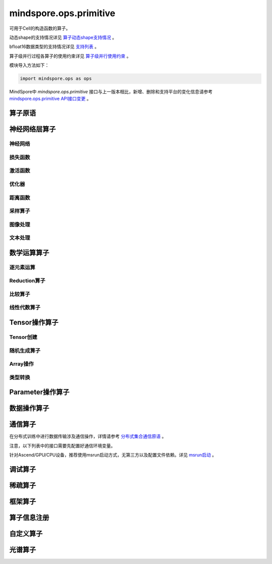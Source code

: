 mindspore.ops.primitive
========================

可用于Cell的构造函数的算子。

动态shape的支持情况详见 `算子动态shape支持情况 <https://mindspore.cn/docs/zh-CN/master/api_python/dynamic_shape_primitive.html>`_ 。

bfloat16数据类型的支持情况详见 `支持列表 <https://mindspore.cn/docs/zh-CN/master/api_python/bfloat16_support.html>`_ 。

算子级并行过程各算子的使用约束详见 `算子级并行使用约束 <https://www.mindspore.cn/docs/zh-CN/master/api_python/operator_list_parallel.html>`_ 。

模块导入方法如下：

.. code-block::

    import mindspore.ops as ops

MindSpore中 `mindspore.ops.primitive` 接口与上一版本相比，新增、删除和支持平台的变化信息请参考 `mindspore.ops.primitive API接口变更 <https://gitee.com/mindspore/docs/blob/master/resource/api_updates/ops_api_updates_cn.md>`_ 。

算子原语
----------

.. mscnautosummary::
    :toctree: ops
    :nosignatures:
    :template: classtemplate.rst

    mindspore.ops.Primitive
    mindspore.ops.PrimitiveWithCheck
    mindspore.ops.PrimitiveWithInfer

神经网络层算子
----------------

神经网络
^^^^^^^^^^

.. mscnplatwarnautosummary::
    :toctree: ops
    :nosignatures:
    :template: classtemplate.rst

    mindspore.ops.AvgPool
    mindspore.ops.AvgPool3D
    mindspore.ops.BatchNorm
    mindspore.ops.Conv2D
    mindspore.ops.Conv2DTranspose
    mindspore.ops.Conv3D
    mindspore.ops.Conv3DTranspose
    mindspore.ops.CTCGreedyDecoder
    mindspore.ops.Dense
    mindspore.ops.Dropout
    mindspore.ops.Dropout2D
    mindspore.ops.Dropout3D
    mindspore.ops.DynamicGRUV2
    mindspore.ops.DynamicRNN
    mindspore.ops.EmbeddingLookup
    mindspore.ops.Flatten
    mindspore.ops.FractionalMaxPool3DWithFixedKsize
    mindspore.ops.GridSampler2D
    mindspore.ops.GridSampler3D
    mindspore.ops.LayerNorm
    mindspore.ops.LRN
    mindspore.ops.LSTM
    mindspore.ops.MaxPool
    mindspore.ops.MaxPool3D
    mindspore.ops.MaxPool3DWithArgmax
    mindspore.ops.MaxUnpool2D
    mindspore.ops.MaxUnpool3D
    mindspore.ops.MirrorPad
    mindspore.ops.Pad
    mindspore.ops.Padding
    mindspore.ops.ResizeBicubic
    mindspore.ops.ResizeNearestNeighbor
    mindspore.ops.UpsampleNearest3D
    mindspore.ops.UpsampleTrilinear3D

损失函数
^^^^^^^^^^

.. mscnplatwarnautosummary::
    :toctree: ops
    :nosignatures:
    :template: classtemplate.rst

    mindspore.ops.BCEWithLogitsLoss
    mindspore.ops.BinaryCrossEntropy
    mindspore.ops.CTCLoss
    mindspore.ops.CTCLossV2
    mindspore.ops.KLDivLoss
    mindspore.ops.L2Loss
    mindspore.ops.MultilabelMarginLoss
    mindspore.ops.MultiMarginLoss
    mindspore.ops.NLLLoss
    mindspore.ops.RNNTLoss
    mindspore.ops.SigmoidCrossEntropyWithLogits
    mindspore.ops.SmoothL1Loss
    mindspore.ops.SoftMarginLoss
    mindspore.ops.SoftmaxCrossEntropyWithLogits
    mindspore.ops.SparseSoftmaxCrossEntropyWithLogits
    mindspore.ops.TripletMarginLoss

激活函数
^^^^^^^^^^

.. mscnplatwarnautosummary::
    :toctree: ops
    :nosignatures:
    :template: classtemplate.rst

    mindspore.ops.CeLU
    mindspore.ops.Elu
    mindspore.ops.FastGeLU
    mindspore.ops.GeLU
    mindspore.ops.GLU
    mindspore.ops.HShrink
    mindspore.ops.HSigmoid
    mindspore.ops.HSwish
    mindspore.ops.LogSoftmax
    mindspore.ops.Mish
    mindspore.ops.PReLU
    mindspore.ops.ReLU
    mindspore.ops.ReLU6
    mindspore.ops.SeLU
    mindspore.ops.Sigmoid
    mindspore.ops.Softmax
    mindspore.ops.Softplus
    mindspore.ops.SoftShrink
    mindspore.ops.Softsign
    mindspore.ops.Tanh

优化器
^^^^^^^^^^

.. mscnplatwarnautosummary::
    :toctree: ops
    :nosignatures:
    :template: classtemplate.rst

    mindspore.ops.Adam
    mindspore.ops.AdamWeightDecay
    mindspore.ops.AdaptiveAvgPool2D
    mindspore.ops.AdaptiveAvgPool3D
    mindspore.ops.ApplyAdadelta
    mindspore.ops.ApplyAdagrad
    mindspore.ops.ApplyAdagradDA
    mindspore.ops.ApplyAdagradV2
    mindspore.ops.ApplyAdaMax
    mindspore.ops.ApplyAdamWithAmsgradV2
    mindspore.ops.ApplyAddSign
    mindspore.ops.ApplyCenteredRMSProp
    mindspore.ops.ApplyFtrl
    mindspore.ops.ApplyGradientDescent
    mindspore.ops.ApplyMomentum
    mindspore.ops.ApplyPowerSign
    mindspore.ops.ApplyProximalAdagrad
    mindspore.ops.ApplyProximalGradientDescent
    mindspore.ops.ApplyRMSProp
    mindspore.ops.LARSUpdate
    mindspore.ops.SparseApplyAdagradV2
    mindspore.ops.SparseApplyProximalAdagrad
    mindspore.ops.SGD
    mindspore.ops.SparseApplyFtrl
    mindspore.ops.SparseApplyFtrlV2

距离函数
^^^^^^^^^^

.. mscnplatwarnautosummary::
    :toctree: ops
    :nosignatures:
    :template: classtemplate.rst

    mindspore.ops.Cdist
    mindspore.ops.EditDistance
    mindspore.ops.LpNorm
    mindspore.ops.Pdist

采样算子
^^^^^^^^^^

.. mscnplatwarnautosummary::
    :toctree: ops
    :nosignatures:
    :template: classtemplate.rst
    
    mindspore.ops.ComputeAccidentalHits
    mindspore.ops.LogUniformCandidateSampler
    mindspore.ops.UniformCandidateSampler
    
图像处理
^^^^^^^^^^

.. mscnplatwarnautosummary::
    :toctree: ops
    :nosignatures:
    :template: classtemplate.rst
    
    mindspore.ops.BoundingBoxDecode
    mindspore.ops.BoundingBoxEncode
    mindspore.ops.CheckValid
    mindspore.ops.CropAndResize
    mindspore.ops.ExtractVolumePatches
    mindspore.ops.IOU
    mindspore.ops.L2Normalize
    mindspore.ops.NMSWithMask
    mindspore.ops.ResizeBilinearV2
    mindspore.ops.ROIAlign

文本处理
^^^^^^^^^^

.. mscnplatwarnautosummary::
    :toctree: ops
    :nosignatures:
    :template: classtemplate.rst

    mindspore.ops.NoRepeatNGram

数学运算算子
------------

.. mscnplatwarnautosummary::
    :toctree: ops
    :nosignatures:
    :template: classtemplate.rst

    mindspore.ops.Bincount
    mindspore.ops.Cholesky
    mindspore.ops.Complex
    mindspore.ops.ComplexAbs
    mindspore.ops.Cross
    mindspore.ops.FFTWithSize
    mindspore.ops.Gcd

逐元素运算
^^^^^^^^^^^^^

.. mscnplatwarnautosummary::
    :toctree: ops
    :nosignatures:
    :template: classtemplate.rst

    mindspore.ops.Abs
    mindspore.ops.AccumulateNV2
    mindspore.ops.ACos
    mindspore.ops.Acosh
    mindspore.ops.Add
    mindspore.ops.Addcdiv
    mindspore.ops.Addcmul
    mindspore.ops.AddN
    mindspore.ops.Angle
    mindspore.ops.Asin
    mindspore.ops.Asinh
    mindspore.ops.Atan
    mindspore.ops.Atan2
    mindspore.ops.Atanh
    mindspore.ops.BesselI0
    mindspore.ops.BesselI0e
    mindspore.ops.BesselI1
    mindspore.ops.BesselI1e
    mindspore.ops.BesselJ0
    mindspore.ops.BesselJ1
    mindspore.ops.BesselK0
    mindspore.ops.BesselK0e
    mindspore.ops.BesselK1
    mindspore.ops.BesselK1e
    mindspore.ops.BesselY0
    mindspore.ops.BesselY1
    mindspore.ops.BitwiseAnd
    mindspore.ops.BitwiseOr
    mindspore.ops.BitwiseXor
    mindspore.ops.Ceil
    mindspore.ops.Conj
    mindspore.ops.Cos
    mindspore.ops.Cosh
    mindspore.ops.Digamma
    mindspore.ops.Div
    mindspore.ops.DivNoNan
    mindspore.ops.Einsum
    mindspore.ops.Erf
    mindspore.ops.Erfc
    mindspore.ops.Erfinv
    mindspore.ops.Exp
    mindspore.ops.Expm1
    mindspore.ops.Floor
    mindspore.ops.FloorDiv
    mindspore.ops.FloorMod
    mindspore.ops.Geqrf
    mindspore.ops.Imag
    mindspore.ops.Inv
    mindspore.ops.Invert
    mindspore.ops.Lerp
    mindspore.ops.Log
    mindspore.ops.Log1p
    mindspore.ops.LogicalAnd
    mindspore.ops.LogicalNot
    mindspore.ops.LogicalOr
    mindspore.ops.LogicalXor
    mindspore.ops.Logit
    mindspore.ops.Mod
    mindspore.ops.Mul
    mindspore.ops.MulNoNan
    mindspore.ops.Neg
    mindspore.ops.NextAfter
    mindspore.ops.Polar
    mindspore.ops.Polygamma
    mindspore.ops.Pow
    mindspore.ops.Real
    mindspore.ops.RealDiv
    mindspore.ops.Reciprocal
    mindspore.ops.Rint
    mindspore.ops.Round
    mindspore.ops.Rsqrt
    mindspore.ops.Sign
    mindspore.ops.Sin
    mindspore.ops.Sinc
    mindspore.ops.Sinh
    mindspore.ops.Sqrt
    mindspore.ops.Square
    mindspore.ops.SquaredDifference
    mindspore.ops.SquareSumAll
    mindspore.ops.Sub
    mindspore.ops.Tan
    mindspore.ops.Trunc
    mindspore.ops.TruncateDiv
    mindspore.ops.TruncateMod
    mindspore.ops.Xdivy
    mindspore.ops.Xlogy
    mindspore.ops.Zeta


Reduction算子
^^^^^^^^^^^^^

.. mscnplatwarnautosummary::
    :toctree: ops
    :nosignatures:
    :template: classtemplate.rst

    mindspore.ops.Argmax
    mindspore.ops.ArgMaxWithValue
    mindspore.ops.Argmin
    mindspore.ops.ArgMinWithValue
    mindspore.ops.Median
    mindspore.ops.ReduceAll
    mindspore.ops.ReduceAny
    mindspore.ops.ReduceMax
    mindspore.ops.ReduceMean
    mindspore.ops.ReduceMin
    mindspore.ops.ReduceProd
    mindspore.ops.ReduceSum

比较算子
^^^^^^^^^^^^^

.. mscnplatwarnautosummary::
    :toctree: ops
    :nosignatures:
    :template: classtemplate.rst

    mindspore.ops.ApproximateEqual
    mindspore.ops.Equal
    mindspore.ops.EqualCount
    mindspore.ops.Greater
    mindspore.ops.GreaterEqual
    mindspore.ops.InTopK
    mindspore.ops.IsFinite
    mindspore.ops.IsInf
    mindspore.ops.IsNan
    mindspore.ops.Less
    mindspore.ops.LessEqual
    mindspore.ops.Maximum
    mindspore.ops.Minimum
    mindspore.ops.NotEqual
    mindspore.ops.TopK

线性代数算子
^^^^^^^^^^^^^

.. mscnplatwarnautosummary::
    :toctree: ops
    :nosignatures:
    :template: classtemplate.rst

    mindspore.ops.BatchMatMul
    mindspore.ops.BiasAdd
    mindspore.ops.Ger
    mindspore.ops.MatMul
    mindspore.ops.MatrixInverse
    mindspore.ops.Ormqr
    mindspore.ops.Orgqr
    mindspore.ops.Svd

Tensor操作算子
----------------

Tensor创建
^^^^^^^^^^^^^

.. mscnplatwarnautosummary::
    :toctree: ops
    :nosignatures:
    :template: classtemplate.rst

    mindspore.ops.Eps
    mindspore.ops.Eye
    mindspore.ops.Fill
    mindspore.ops.LinSpace
    mindspore.ops.OneHot
    mindspore.ops.Ones
    mindspore.ops.OnesLike
    mindspore.ops.Zeros
    mindspore.ops.ZerosLike

随机生成算子
^^^^^^^^^^^^^^^^

.. mscnplatwarnautosummary::
    :toctree: ops
    :nosignatures:
    :template: classtemplate.rst

    mindspore.ops.Bernoulli
    mindspore.ops.Gamma
    mindspore.ops.Multinomial
    mindspore.ops.MultinomialWithReplacement
    mindspore.ops.RandomCategorical
    mindspore.ops.RandomChoiceWithMask
    mindspore.ops.RandomGamma
    mindspore.ops.RandomPoisson
    mindspore.ops.Randperm
    mindspore.ops.RandpermV2
    mindspore.ops.StandardLaplace
    mindspore.ops.StandardNormal
    mindspore.ops.UniformInt
    mindspore.ops.UniformReal

Array操作
^^^^^^^^^^^^^^^^

.. mscnplatwarnautosummary::
    :toctree: ops
    :nosignatures:
    :template: classtemplate.rst

    mindspore.ops.AffineGrid
    mindspore.ops.BatchToSpace
    mindspore.ops.BatchToSpaceND
    mindspore.ops.BroadcastTo
    mindspore.ops.Cast
    mindspore.ops.ChannelShuffle
    mindspore.ops.Col2Im
    mindspore.ops.Concat
    mindspore.ops.Cummax
    mindspore.ops.Cummin
    mindspore.ops.CumProd
    mindspore.ops.CumSum
    mindspore.ops.DataFormatDimMap
    mindspore.ops.DepthToSpace
    mindspore.ops.Diag
    mindspore.ops.DType
    mindspore.ops.ExpandDims
    mindspore.ops.FillDiagonal
    mindspore.ops.FillV2
    mindspore.ops.FloatStatus
    mindspore.ops.Fmax
    mindspore.ops.Gather
    mindspore.ops.GatherD
    mindspore.ops.GatherNd
    mindspore.ops.HammingWindow
    mindspore.ops.Heaviside
    mindspore.ops.HistogramFixedWidth
    mindspore.ops.Hypot
    mindspore.ops.Identity
    mindspore.ops.Igamma
    mindspore.ops.Igammac
    mindspore.ops.Im2Col
    mindspore.ops.IndexAdd
    mindspore.ops.IndexFill
    mindspore.ops.IndexPut
    mindspore.ops.InplaceAdd
    mindspore.ops.InplaceIndexAdd
    mindspore.ops.InplaceSub
    mindspore.ops.InplaceUpdate
    mindspore.ops.InplaceUpdateV2
    mindspore.ops.InvertPermutation
    mindspore.ops.IsClose
    mindspore.ops.Lcm
    mindspore.ops.LeftShift
    mindspore.ops.LogSpace
    mindspore.ops.LuUnpack
    mindspore.ops.MaskedFill
    mindspore.ops.MaskedScatter
    mindspore.ops.MaskedSelect
    mindspore.ops.MatrixBandPart
    mindspore.ops.MatrixDiagPartV3
    mindspore.ops.MatrixDiagV3
    mindspore.ops.MatrixSetDiagV3
    mindspore.ops.MatrixSolve
    mindspore.ops.Meshgrid
    mindspore.ops.Mvlgamma
    mindspore.ops.NanToNum
    mindspore.ops.NonZero
    mindspore.ops.ParallelConcat
    mindspore.ops.PopulationCount
    mindspore.ops.RandomShuffle
    mindspore.ops.Range
    mindspore.ops.Rank
    mindspore.ops.Renorm
    mindspore.ops.Reshape
    mindspore.ops.ReverseSequence
    mindspore.ops.ReverseV2
    mindspore.ops.RightShift
    mindspore.ops.ScatterNd
    mindspore.ops.ScatterNdDiv
    mindspore.ops.ScatterNdMax
    mindspore.ops.ScatterNdMin
    mindspore.ops.ScatterNdMul
    mindspore.ops.SearchSorted
    mindspore.ops.Select
    mindspore.ops.Shape
    mindspore.ops.Size
    mindspore.ops.Slice
    mindspore.ops.Sort
    mindspore.ops.SpaceToBatchND
    mindspore.ops.SpaceToDepth
    mindspore.ops.SparseGatherV2
    mindspore.ops.Split
    mindspore.ops.Squeeze
    mindspore.ops.Stack
    mindspore.ops.StridedSlice
    mindspore.ops.TensorScatterAdd
    mindspore.ops.TensorScatterDiv
    mindspore.ops.TensorScatterMax
    mindspore.ops.TensorScatterMin
    mindspore.ops.TensorScatterMul
    mindspore.ops.TensorScatterSub
    mindspore.ops.TensorScatterUpdate
    mindspore.ops.TensorShape
    mindspore.ops.Tile
    mindspore.ops.Trace
    mindspore.ops.Transpose
    mindspore.ops.Tril
    mindspore.ops.TrilIndices
    mindspore.ops.Triu
    mindspore.ops.TriuIndices
    mindspore.ops.Unique
    mindspore.ops.UniqueConsecutive
    mindspore.ops.UniqueWithPad
    mindspore.ops.UnsortedSegmentMax
    mindspore.ops.UnsortedSegmentMin
    mindspore.ops.UnsortedSegmentProd
    mindspore.ops.UnsortedSegmentSum
    mindspore.ops.Unstack

类型转换
^^^^^^^^^^^^^^^^

.. mscnplatwarnautosummary::
    :toctree: ops
    :nosignatures:
    :template: classtemplate.rst

    mindspore.ops.ScalarCast
    mindspore.ops.ScalarToTensor
    mindspore.ops.TupleToArray
    
Parameter操作算子
--------------------

.. mscnplatwarnautosummary::
    :toctree: ops
    :nosignatures:
    :template: classtemplate.rst

    mindspore.ops.Assign
    mindspore.ops.AssignAdd
    mindspore.ops.AssignSub
    mindspore.ops.ScatterAdd
    mindspore.ops.ScatterDiv
    mindspore.ops.ScatterMax
    mindspore.ops.ScatterMin
    mindspore.ops.ScatterMul
    mindspore.ops.ScatterNdAdd
    mindspore.ops.ScatterNdSub
    mindspore.ops.ScatterNdUpdate
    mindspore.ops.ScatterNonAliasingAdd
    mindspore.ops.ScatterSub
    mindspore.ops.ScatterUpdate

数据操作算子
----------------

.. mscnplatwarnautosummary::
    :toctree: ops
    :nosignatures:
    :template: classtemplate.rst

    mindspore.ops.GetNext

通信算子
----------------

在分布式训练中进行数据传输涉及通信操作，详情请参考 `分布式集合通信原语 <https://www.mindspore.cn/docs/zh-CN/master/api_python/samples/ops/communicate_ops.html>`_ 。

注意，以下列表中的接口需要先配置好通信环境变量。

针对Ascend/GPU/CPU设备，推荐使用msrun启动方式，无第三方以及配置文件依赖。详见 `msrun启动 <https://www.mindspore.cn/docs/zh-CN/master/model_train/parallel/msrun_launcher.html>`_ 。

.. mscnplatwarnautosummary::
    :toctree: ops
    :nosignatures:
    :template: classtemplate.rst

    mindspore.ops.AllGather
    mindspore.ops.AllReduce
    mindspore.ops.AlltoAll
    mindspore.ops.Barrier
    mindspore.ops.Broadcast
    mindspore.ops.CollectiveGather
    mindspore.ops.CollectiveScatter
    mindspore.ops.NeighborExchangeV2
    mindspore.ops.Receive
    mindspore.ops.ReduceOp
    mindspore.ops.ReduceScatter
    mindspore.ops.Reduce
    mindspore.ops.Send

调试算子
----------------

.. mscnplatwarnautosummary::
    :toctree: ops
    :nosignatures:
    :template: classtemplate.rst

    mindspore.ops.HistogramSummary
    mindspore.ops.ImageSummary
    mindspore.ops.ScalarSummary
    mindspore.ops.TensorSummary
    mindspore.ops.TensorDump
    mindspore.ops.Print
    mindspore.ops.NPUAllocFloatStatus
    mindspore.ops.NPUClearFloatStatus
    mindspore.ops.NPUGetFloatStatus

稀疏算子
----------------

.. mscnplatwarnautosummary::
    :toctree: ops
    :nosignatures:
    :template: classtemplate.rst

    mindspore.ops.SparseTensorDenseMatmul
    mindspore.ops.SparseToDense

框架算子
----------------

.. mscnplatwarnautosummary::
    :toctree: ops
    :nosignatures:
    :template: classtemplate.rst

    mindspore.ops.Depend
    mindspore.ops.ForiLoop
    mindspore.ops.GradOperation
    mindspore.ops.HookBackward
    mindspore.ops.HyperMap
    mindspore.ops.InsertGradientOf
    mindspore.ops.Map
    mindspore.ops.MultitypeFuncGraph
    mindspore.ops.Partial
    mindspore.ops.Scan
    mindspore.ops.WhileLoop

算子信息注册
-------------

.. mscnautosummary::
    :toctree: ops
    :nosignatures:
    :template: classtemplate.rst

    mindspore.ops.AiCPURegOp
    mindspore.ops.CustomRegOp
    mindspore.ops.DataType
    mindspore.ops.TBERegOp
    mindspore.ops.get_vm_impl_fn

自定义算子
-------------

.. mscnplatwarnautosummary::
    :toctree: ops
    :nosignatures:
    :template: classtemplate.rst

    mindspore.ops.Custom
    mindspore.ops.custom_info_register
    mindspore.ops.kernel

光谱算子
----------

.. mscnplatwarnautosummary::
    :toctree: ops
    :nosignatures:
    :template: classtemplate.rst

    mindspore.ops.BartlettWindow
    mindspore.ops.BlackmanWindow

